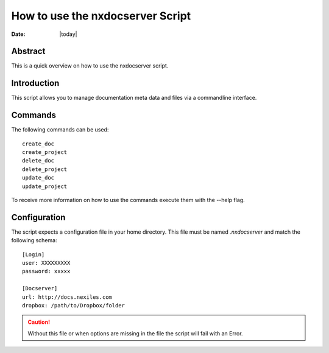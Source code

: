 =================================
How to use the nxdocserver Script
=================================

:Date: |today|

Abstract
========

This is a quick overview on how to use the nxdocserver script.

Introduction
============

This script allows you to manage documentation meta data and files via a
commandline interface.

Commands
========

The following commands can be used::

    create_doc
    create_project
    delete_doc
    delete_project
    update_doc
    update_project

To receive more information on how to use the commands execute them with the
--help flag.

Configuration
=============

The script expects a configuration file in your home directory. This file must be
named `.nxdocserver` and match the following schema::

    [Login]
    user: XXXXXXXXX
    password: xxxxx

    [Docserver]
    url: http://docs.nexiles.com
    dropbox: /path/to/Dropbox/folder

.. caution:: Without this file or when options are missing in the file the script
             will fail with an Error.

.. vim: set ft=rst ts=4 sw=4 expandtab tw=78 :

